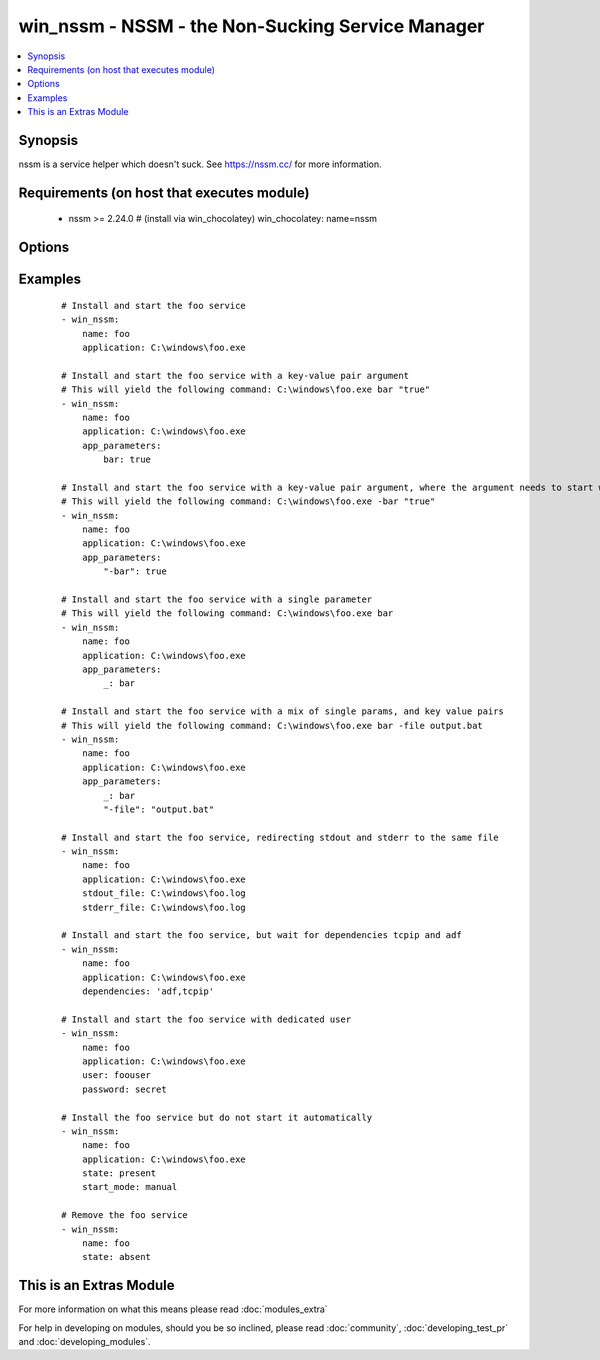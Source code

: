 .. _win_nssm:


win_nssm - NSSM - the Non-Sucking Service Manager
+++++++++++++++++++++++++++++++++++++++++++++++++

.. versionadded:: 2.0


.. contents::
   :local:
   :depth: 1


Synopsis
--------

nssm is a service helper which doesn't suck. See https://nssm.cc/ for more information.


Requirements (on host that executes module)
-------------------------------------------

  * nssm >= 2.24.0 # (install via win_chocolatey) win_chocolatey: name=nssm


Options
-------

.. raw:: html

    <table border=1 cellpadding=4>
    <tr>
    <th class="head">parameter</th>
    <th class="head">required</th>
    <th class="head">default</th>
    <th class="head">choices</th>
    <th class="head">comments</th>
    </tr>
            <tr>
    <td>app_parameters<br/><div style="font-size: small;"></div></td>
    <td>no</td>
    <td></td>
        <td><ul></ul></td>
        <td><div>Parameters to be passed to the application when it starts</div></td></tr>
            <tr>
    <td>application<br/><div style="font-size: small;"></div></td>
    <td>no</td>
    <td></td>
        <td><ul></ul></td>
        <td><div>The application binary to run as a service</div><div>Specify this whenever the service may need to be installed (state: present, started, stopped, restarted)</div><div>Note that the application name must look like the following, if the directory includes spaces:</div><div>nssm install service "c:\Program Files\app.exe\" "C:\Path with spaces\"</div><div>See commit 0b386fc1984ab74ee59b7bed14b7e8f57212c22b in the nssm.git project for more info (https://git.nssm.cc/?p=nssm.git;a=commit;h=0b386fc1984ab74ee59b7bed14b7e8f57212c22b)</div></td></tr>
            <tr>
    <td>dependencies<br/><div style="font-size: small;"></div></td>
    <td>no</td>
    <td></td>
        <td><ul></ul></td>
        <td><div>Service dependencies that has to be started to trigger startup, separated by comma.</div></td></tr>
            <tr>
    <td>name<br/><div style="font-size: small;"></div></td>
    <td>yes</td>
    <td></td>
        <td><ul></ul></td>
        <td><div>Name of the service to operate on</div></td></tr>
            <tr>
    <td>password<br/><div style="font-size: small;"></div></td>
    <td>no</td>
    <td></td>
        <td><ul></ul></td>
        <td><div>Password to be used for service startup</div></td></tr>
            <tr>
    <td>start_mode<br/><div style="font-size: small;"></div></td>
    <td>yes</td>
    <td>auto</td>
        <td><ul><li>auto</li><li>manual</li><li>disabled</li></ul></td>
        <td><div>If <code>auto</code> is selected, the service will start at bootup. <code>manual</code> means that the service will start only when another service needs it. <code>disabled</code> means that the service will stay off, regardless if it is needed or not.</div></td></tr>
            <tr>
    <td>state<br/><div style="font-size: small;"></div></td>
    <td>no</td>
    <td>started</td>
        <td><ul><li>present</li><li>started</li><li>stopped</li><li>restarted</li><li>absent</li></ul></td>
        <td><div>State of the service on the system</div><div>Note that NSSM actions like "pause", "continue", "rotate" do not fit the declarative style of ansible, so these should be implemented via the ansible command module</div></td></tr>
            <tr>
    <td>stderr_file<br/><div style="font-size: small;"></div></td>
    <td>no</td>
    <td></td>
        <td><ul></ul></td>
        <td><div>Path to receive error output</div></td></tr>
            <tr>
    <td>stdout_file<br/><div style="font-size: small;"></div></td>
    <td>no</td>
    <td></td>
        <td><ul></ul></td>
        <td><div>Path to receive output</div></td></tr>
            <tr>
    <td>user<br/><div style="font-size: small;"></div></td>
    <td>no</td>
    <td></td>
        <td><ul></ul></td>
        <td><div>User to be used for service startup</div></td></tr>
        </table>
    </br>



Examples
--------

 ::

    # Install and start the foo service
    - win_nssm:
        name: foo
        application: C:\windows\foo.exe
    
    # Install and start the foo service with a key-value pair argument
    # This will yield the following command: C:\windows\foo.exe bar "true"
    - win_nssm:
        name: foo
        application: C:\windows\foo.exe
        app_parameters:
            bar: true
    
    # Install and start the foo service with a key-value pair argument, where the argument needs to start with a dash
    # This will yield the following command: C:\windows\foo.exe -bar "true"
    - win_nssm:
        name: foo
        application: C:\windows\foo.exe
        app_parameters:
            "-bar": true
    
    # Install and start the foo service with a single parameter
    # This will yield the following command: C:\windows\foo.exe bar
    - win_nssm:
        name: foo
        application: C:\windows\foo.exe
        app_parameters:
            _: bar
    
    # Install and start the foo service with a mix of single params, and key value pairs
    # This will yield the following command: C:\windows\foo.exe bar -file output.bat
    - win_nssm:
        name: foo
        application: C:\windows\foo.exe
        app_parameters:
            _: bar
            "-file": "output.bat"
    
    # Install and start the foo service, redirecting stdout and stderr to the same file
    - win_nssm:
        name: foo
        application: C:\windows\foo.exe
        stdout_file: C:\windows\foo.log
        stderr_file: C:\windows\foo.log
    
    # Install and start the foo service, but wait for dependencies tcpip and adf
    - win_nssm:
        name: foo
        application: C:\windows\foo.exe
        dependencies: 'adf,tcpip'
    
    # Install and start the foo service with dedicated user
    - win_nssm:
        name: foo
        application: C:\windows\foo.exe
        user: foouser
        password: secret
    
    # Install the foo service but do not start it automatically
    - win_nssm:
        name: foo
        application: C:\windows\foo.exe
        state: present
        start_mode: manual
    
    # Remove the foo service
    - win_nssm:
        name: foo
        state: absent




    
This is an Extras Module
------------------------

For more information on what this means please read :doc:`modules_extra`

    
For help in developing on modules, should you be so inclined, please read :doc:`community`, :doc:`developing_test_pr` and :doc:`developing_modules`.

